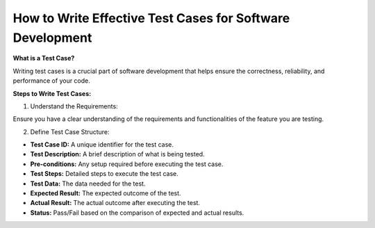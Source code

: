 How to Write Effective Test Cases for Software Development  
===================================

**What is a Test Case?** 

Writing test cases is a crucial part of software development that helps ensure the correctness, reliability, and performance of your code.  

**Steps to Write Test Cases:**

1. Understand the Requirements:  

Ensure you have a clear understanding of the requirements and functionalities of the feature you are testing.  

2. Define Test Case Structure:  

- **Test Case ID:** A unique identifier for the test case.  
- **Test Description:** A brief description of what is being tested.  
- **Pre-conditions:** Any setup required before executing the test case.  
- **Test Steps:** Detailed steps to execute the test case.  
- **Test Data:** The data needed for the test.  
- **Expected Result:** The expected outcome of the test.  
- **Actual Result:** The actual outcome after executing the test.  
- **Status:** Pass/Fail based on the comparison of expected and actual results.